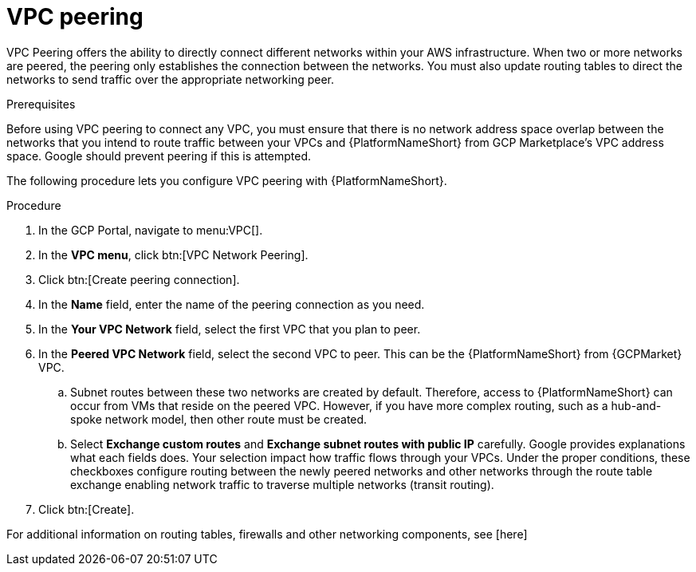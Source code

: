 [id="proc-aws-vpc-peering"]

= VPC peering

VPC Peering offers the ability to directly connect different networks within your AWS infrastructure. 
When two or more networks are peered, the peering only establishes the connection between the networks. 
You must also update routing tables to direct the networks to send traffic over the appropriate networking peer.

.Prerequisites
Before using VPC peering to connect any VPC, you must ensure that there is no network address space overlap between the networks that you intend to route traffic between your VPCs and {PlatformNameShort} from GCP Marketplace’s VPC address space. 
Google should prevent peering if this is attempted.

The following procedure lets you configure VPC peering with {PlatformNameShort}.

.Procedure
. In the GCP Portal, navigate to menu:VPC[].
. In the *VPC menu*, click btn:[VPC Network Peering].
. Click btn:[Create peering connection].
. In the *Name* field, enter the name of the peering connection as you need.
. In the *Your VPC Network* field, select the first VPC that you plan to peer. 
. In the *Peered VPC Network* field, select the second VPC to peer. 
This can be the {PlatformNameShort} from {GCPMarket} VPC.
.. Subnet routes between these two networks are created by default.
Therefore, access to {PlatformNameShort} can occur from VMs that reside on the peered VPC.
However, if you have more complex routing, such as a hub-and-spoke network model, then other route must be created.
.. Select *Exchange custom routes* and *Exchange subnet routes with public IP* carefully. 
Google provides explanations what each fields does. 
Your selection impact how traffic flows through your VPCs. 
Under the proper conditions, these checkboxes configure routing between the newly peered networks and other networks through the route table exchange enabling network traffic to traverse multiple networks (transit routing).
. Click btn:[Create].

For additional information on routing tables, firewalls and other networking components, see [here]

